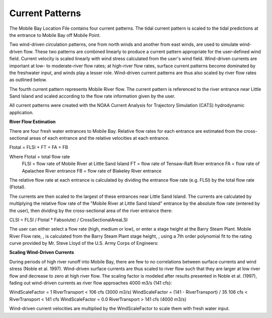 Current Patterns
===================================

The Mobile Bay Location File contains four current patterns. The tidal current pattern is scaled to the tidal predictions at the entrance to Mobile Bay off Mobile Point.

Two wind-driven circulation patterns, one from north winds and another from east winds, are used to simulate wind-driven flow. These two patterns are combined linearly to produce a current pattern appropriate for the user-defined wind field. Current velocity is scaled linearly with wind stress calculated from the user's wind field. Wind-driven currents are important at low- to moderate-river flow rates; at high-river flow rates, surface current patterns become dominated by the freshwater input, and winds play a lesser role. Wind-driven current patterns are thus also scaled by river flow rates as outlined below.

The fourth current pattern represents Mobile River flow. The current pattern is referenced to the river entrance near Little Sand Island and scaled according to the flow rate information given by the user.

All current patterns were created with the NOAA Current Analysis for Trajectory Simulation (CATS) hydrodynamic application.

**River Flow Estimation**

There are four fresh water entrances to Mobile Bay. Relative flow rates for each entrance are estimated from the cross-sectional areas of each entrance and the relative velocities at each entrance.

Ftotal = FLSI + FT + FA + FB

Where	Ftotal = total flow rate
	FLSI = flow rate of Mobile River at Little Sand Island
	FT = flow rate of Tensaw-Raft River entrance
	FA = flow rate of Apalachee River entrance
	FB = flow rate of Blakeley River entrance

The relative flow rate at each entrance is calculated by dividing the entrance flow rate (e.g. FLSI) by the total flow rate (Ftotal).

The currents are then scaled to the largest of these entrances near Little Sand Island. The currents are calculated by multiplying the relative flow rate of the "Mobile River at Little Sand Island" entrance by the absolute flow rate (entered by the user), then dividing by the cross-sectional area of the river entrance there:

CLSI = FLSI / Ftotal * Fabsolute) / CrossSectionalAreaLSI

The user can either select a flow rate (high, medium or low), or enter a stage height at the Barry Steam Plant. Mobile River Flow rate, , is calculated from the Barry Steam Plant stage height, , using a 7th order polynomial fit to the rating curve provided by Mr. Steve Lloyd of the U.S. Army Corps of Engineers:



**Scaling Wind-Driven Currents**

During periods of high river runoff into Mobile Bay, there are few to no correlations between surface currents and wind stress (Noble et al. 1997). Wind-driven surface currents are thus scaled to river flow such that they are larger at low river flow and decrease to zero at high river flow. The scaling factor is modeled after results presented in Noble et al. (1997), fading out wind-driven currents as river flow approaches 4000 m3/s (141 cfs):

WindScaleFactor = 1
RiverTransport < 106 cfs (3000 m3/s)
WindScaleFactor = (141 - RiverTransport) / 35
106 cfs < RiverTransport < 141 cfs
WindScaleFactor = 0.0
RiverTransport > 141 cfs (4000 m3/s)

Wind-driven current velocities are multiplied by the WindScaleFactor to scale them with fresh water input.
